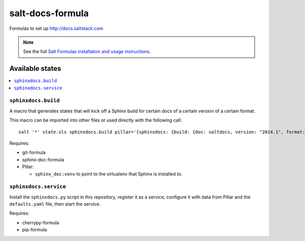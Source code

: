 =================
salt-docs-formula
=================

Formulas to set up http://docs.saltstack.com

.. note::

    See the full `Salt Formulas installation and usage instructions
    <http://docs.saltstack.com/r/ref:conventions-formula>`_.

Available states
================

.. contents::
    :local:

``sphinxdocs.build``
--------------------

A macro that generates states that will kick off a Sphinx build for certain
docs of a certain version of a certain format.

This macro can be imported into other files or used directly with the following
call::

    salt '*' state.sls sphinxdocs.build pillar='{sphinxdocs: {build: {doc: saltdocs, version: "2014.1", format: html}}}'

Requires:

* git-formula
* sphinx-doc-formula
* Pillar:

  * ``sphinx_doc:venv`` to point to the virtualenv that Sphinx is installed to.

``sphinxdocs.service``
----------------------

Install the ``sphinxdocs.py`` script in this repository, register it as a
service, configure it with data from Pillar and the ``defaults.yaml`` file,
then start the service.

Requires:

* cherrypy-formula
* pip-formula
